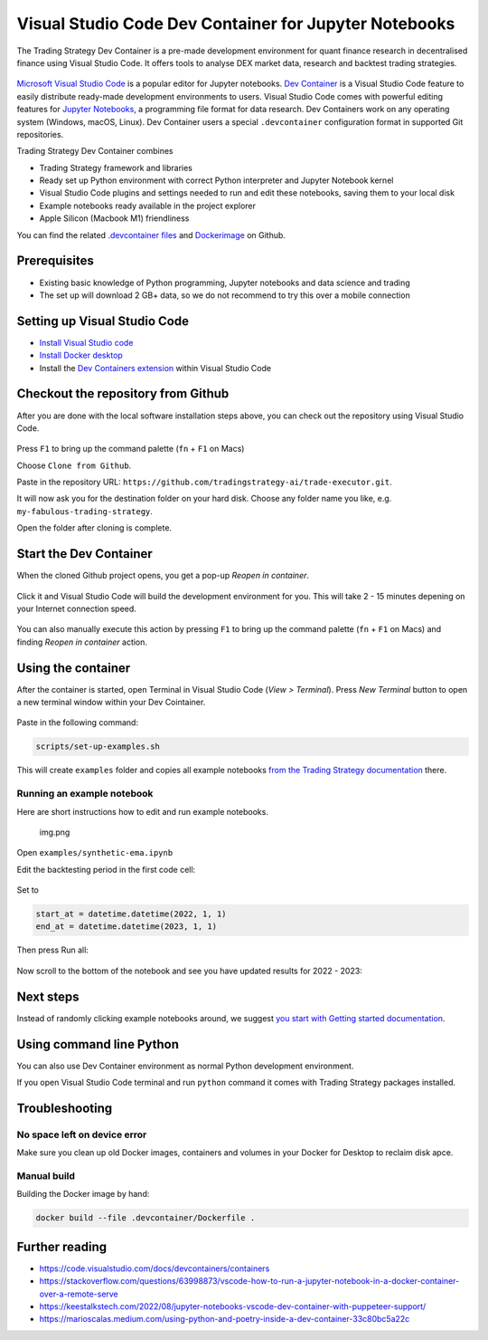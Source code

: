 .. _Dev Container:

Visual Studio Code Dev Container for Jupyter Notebooks
======================================================

The Trading Strategy Dev Container is a pre-made development environment
for quant finance research in decentralised finance using Visual Studio
Code. It offers tools to analyse DEX market data, research and backtest
trading strategies.

.. figure:: vscode-splash.png
   :alt: img_1.png

`Microsoft Visual Studio Code <https://code.visualstudio.com/>`__ is a
popular editor for Jupyter notebooks. `Dev
Container <https://code.visualstudio.com/docs/devcontainers/containers>`__
is a Visual Studio Code feature to easily distribute ready-made
development environments to users. Visual Studio Code comes with
powerful editing features for `Jupyter
Notebooks <https://jupyter.org/>`__, a programming file format for data
research. Dev Containers work on any operating system (Windows, macOS,
Linux). Dev Container users a special ``.devcontainer`` configuration
format in supported Git repositories.

Trading Strategy Dev Container combines

-  Trading Strategy framework and libraries
-  Ready set up Python environment with correct Python interpreter and
   Jupyter Notebook kernel
-  Visual Studio Code plugins and settings needed to run and edit these
   notebooks, saving them to your local disk
-  Example notebooks ready available in the project explorer
-  Apple Silicon (Macbook M1) friendliness

You can find the related `.devcontainer
files <https://github.com/tradingstrategy-ai/trade-executor/tree/master/.devcontainer>`__
and
`Dockerimage <https://github.com/tradingstrategy-ai/trade-executor/tree/master/.devcontainer>`__
on Github.

Prerequisites
-------------

-  Existing basic knowledge of Python programming, Jupyter notebooks and
   data science and trading
-  The set up will download 2 GB+ data, so we do not recommend to try
   this over a mobile connection

Setting up Visual Studio Code
-----------------------------

-  `Install Visual Studio code <https://code.visualstudio.com/>`__
-  `Install Docker
   desktop <https://www.docker.com/products/docker-desktop/>`__
-  Install the `Dev Containers
   extension <https://code.visualstudio.com/docs/devcontainers/containers>`__
   within Visual Studio Code

Checkout the repository from Github
-----------------------------------

After you are done with the local software installation steps above, you
can check out the repository using Visual Studio Code.

.. figure:: git-clone.png
   :alt: img.png

Press ``F1`` to bring up the command palette (``fn`` + ``F1`` on Macs)

Choose ``Clone from Github``.

Paste in the repository URL:
``https://github.com/tradingstrategy-ai/trade-executor.git``.

It will now ask you for the destination folder on your hard disk. Choose
any folder name you like, e.g. ``my-fabulous-trading-strategy``.

Open the folder after cloning is complete.

.. figure:: open-folder.png
   :alt: img.png

Start the Dev Container
-----------------------

When the cloned Github project opens, you get a pop-up *Reopen in
container*.

.. figure:: open-in-dev-container.png
   :alt: img.png

Click it and Visual Studio Code will build the development environment
for you. This will take 2 - 15 minutes depening on your Internet
connection speed.

.. figure:: dev-container-building.png
   :alt: img.png

You can also manually execute this action by pressing ``F1`` to bring up
the command palette (``fn`` + ``F1`` on Macs) and finding *Reopen in
container* action.

Using the container
-------------------

After the container is started, open Terminal in Visual Studio Code
(*View > Terminal*). Press *New Terminal* button to open a new terminal
window within your Dev Cointainer.

.. figure:: new-termianl.png
   :alt: img.png

Paste in the following command:

.. code:: shell

   scripts/set-up-examples.sh 

.. figure:: cloning-examples.png
   :alt: img.png

This will create ``examples`` folder and copies all example notebooks
`from the Trading Strategy
documentation <https://tradingstrategy.ai/docs/>`__ there.

Running an example notebook
~~~~~~~~~~~~~~~~~~~~~~~~~~~

Here are short instructions how to edit and run example notebooks.

.. figure:: project-tree.png
   :alt: img.png

   img.png

Open ``examples/synthetic-ema.ipynb``

Edit the backtesting period in the first code cell:

.. figure:: backtesting-period.png
   :alt: img_1.png

Set to

.. code:: python

   start_at = datetime.datetime(2022, 1, 1)
   end_at = datetime.datetime(2023, 1, 1)

Then press Run all:

.. figure:: run-all.png
   :alt: img_1.png

Now scroll to the bottom of the notebook and see you have updated
results for 2022 - 2023:

.. figure:: run-all-results.png
   :alt: img_1.png

Next steps
----------

Instead of randomly clicking example notebooks around, we suggest `you
start with Getting started
documentation <https://tradingstrategy.ai/docs/programming/code-examples/getting-started.html>`__.

Using command line Python
-------------------------

You can also use Dev Container environment as normal Python development
environment.

If you open Visual Studio Code terminal and run ``python`` command it
comes with Trading Strategy packages installed.

.. figure:: command-line-python.png
   :alt: img_1.png

Troubleshooting
---------------

No space left on device error
~~~~~~~~~~~~~~~~~~~~~~~~~~~~~

Make sure you clean up old Docker images, containers and volumes in your
Docker for Desktop to reclaim disk apce.

Manual build
~~~~~~~~~~~~

Building the Docker image by hand:

.. code:: shell

   docker build --file .devcontainer/Dockerfile .

Further reading
---------------

-  https://code.visualstudio.com/docs/devcontainers/containers
-  https://stackoverflow.com/questions/63998873/vscode-how-to-run-a-jupyter-notebook-in-a-docker-container-over-a-remote-serve
-  https://keestalkstech.com/2022/08/jupyter-notebooks-vscode-dev-container-with-puppeteer-support/
-  https://marioscalas.medium.com/using-python-and-poetry-inside-a-dev-container-33c80bc5a22c